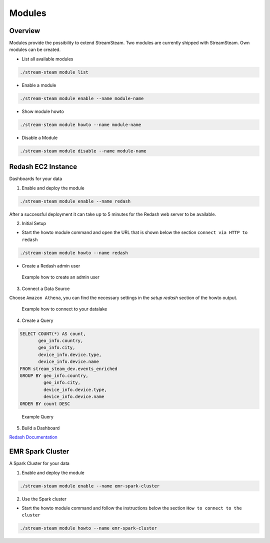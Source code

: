 Modules
=======

Overview
--------

Modules provide the possibility to extend StreamSteam.
Two modules are currently shipped with StreamSteam. Own modules can be created.


* List all available modules

.. code-block::

    ./stream-steam module list

* Enable a module

.. code-block::

    ./stream-steam module enable --name module-name

* Show module howto

.. code-block::

    ./stream-steam module howto --name module-name

* Disable a Module

.. code-block::

    ./stream-steam module disable --name module-name


Redash EC2 Instance
-------------------

Dashboards for your data


.. image:: _static/modules/redash/teaser.png
    :width: 800px


1. Enable and deploy the module

.. code-block::

    ./stream-steam module enable --name redash

After a successful deployment it can take up to 5 minutes for the Redash web server to be available.


2. Initial Setup

* Start the howto module command and open the URL that is shown below the section ``connect via HTTP to redash``

.. code-block::

    ./stream-steam module howto --name redash

* Create a Redash admin user

.. figure:: _static/modules/redash/setup_01.png
    :width: 500px

    Example how to create an admin user


3. Connect a Data Source

Choose ``Amazon Athena``, you can find the necessary settings in the `setup redash` section of the howto output.

.. figure:: _static/modules/redash/setup_02.png
    :width: 500px

    Example how to connect to your datalake


4. Create a Query

.. code-block:: sql

    SELECT COUNT(*) AS count,
           geo_info.country,
           geo_info.city,
           device_info.device.type,
           device_info.device.name
    FROM stream_steam_dev.events_enriched
    GROUP BY geo_info.country,
             geo_info.city,
             device_info.device.type,
             device_info.device.name
    ORDER BY count DESC

.. figure:: _static/modules/redash/setup_03.png
    :width: 800px

    Example Query


5. Build a Dashboard

`Redash Documentation <https://redash.io/help/user-guide/dashboards/dashboard-editing>`_


EMR Spark Cluster
-----------------


A Spark Cluster for your data


.. image:: _static/modules/emr-spark-cluster/teaser.png
    :width: 800px


1. Enable and deploy the module

.. code-block::

    ./stream-steam module enable --name emr-spark-cluster

2. Use the Spark cluster

* Start the howto module command and follow the instructions below the section ``How to connect to the cluster``

.. code-block::

    ./stream-steam module howto --name emr-spark-cluster
